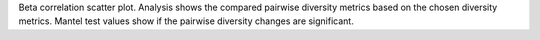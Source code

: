 Beta correlation scatter plot.
Analysis shows the compared pairwise diversity metrics based on the chosen diversity metrics.
Mantel test values show if the pairwise diversity changes are significant.